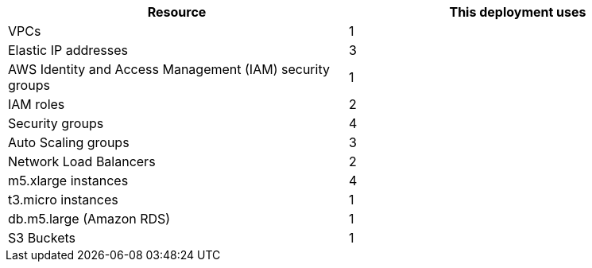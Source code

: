 // Replace the <n> in each row to specify the number of resources used in this deployment. Remove the rows for resources that aren’t used.
|===
|Resource |This deployment uses

// Space needed to maintain table headers
|VPCs |1
|Elastic IP addresses |3
|AWS Identity and Access Management (IAM) security groups |1
|IAM roles |2
|Security groups |4
|Auto Scaling groups |3
|Network Load Balancers |2
|m5.xlarge instances |4
|t3.micro instances |1
|db.m5.large (Amazon RDS) |1
|S3 Buckets |1
|===
